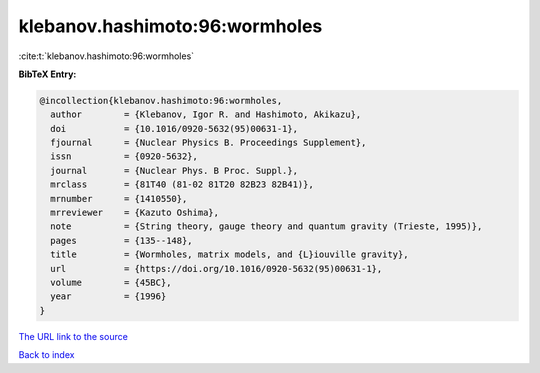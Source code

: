 klebanov.hashimoto:96:wormholes
===============================

:cite:t:`klebanov.hashimoto:96:wormholes`

**BibTeX Entry:**

.. code-block:: bibtex

   @incollection{klebanov.hashimoto:96:wormholes,
     author        = {Klebanov, Igor R. and Hashimoto, Akikazu},
     doi           = {10.1016/0920-5632(95)00631-1},
     fjournal      = {Nuclear Physics B. Proceedings Supplement},
     issn          = {0920-5632},
     journal       = {Nuclear Phys. B Proc. Suppl.},
     mrclass       = {81T40 (81-02 81T20 82B23 82B41)},
     mrnumber      = {1410550},
     mrreviewer    = {Kazuto Oshima},
     note          = {String theory, gauge theory and quantum gravity (Trieste, 1995)},
     pages         = {135--148},
     title         = {Wormholes, matrix models, and {L}iouville gravity},
     url           = {https://doi.org/10.1016/0920-5632(95)00631-1},
     volume        = {45BC},
     year          = {1996}
   }

`The URL link to the source <https://doi.org/10.1016/0920-5632(95)00631-1>`__


`Back to index <../By-Cite-Keys.html>`__
